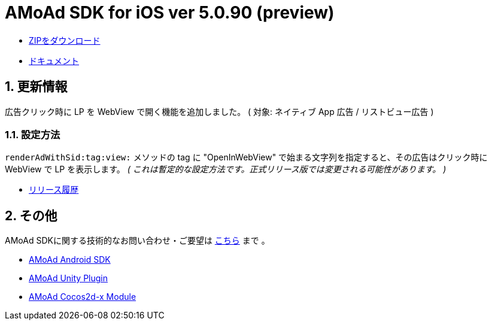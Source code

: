= AMoAd SDK for iOS ver 5.0.90 (preview)

:numbered:
:sectnums:

- link:https://github.com/amoad/amoad-ios-sdk/archive/v5.1-preview.zip[ZIPをダウンロード]
- link:https://github.com/amoad/amoad-ios-sdk/wiki[ドキュメント]

== 更新情報

広告クリック時に LP を WebView で開く機能を追加しました。
( 対象: ネイティブ App 広告 / リストビュー広告 )

=== 設定方法

`renderAdWithSid:tag:view:` メソッドの tag に "OpenInWebView" で始まる文字列を指定すると、その広告はクリック時に WebView で LP を表示します。
_( これは暫定的な設定方法です。正式リリース版では変更される可能性があります。 )_

* link:https://github.com/amoad/amoad-ios-sdk/releases[リリース履歴]

== その他
AMoAd SDKに関する技術的なお問い合わせ・ご要望は link:https://github.com/amoad/amoad-ios-sdk/issues[こちら] まで 。

- link:https://github.com/amoad/amoad-android-sdk[AMoAd Android SDK]
- link:https://github.com/amoad/amoad-unity-plugin[AMoAd Unity Plugin]
- link:https://github.com/amoad/amoad-cocos2dx-module[AMoAd Cocos2d-x Module]
